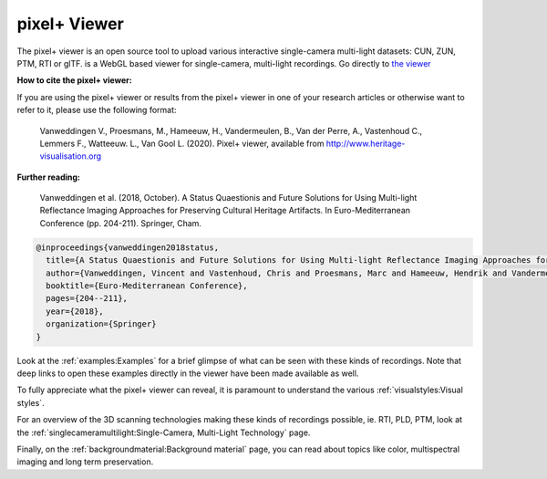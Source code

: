 pixel+ Viewer
===================================

The pixel+ viewer is an open source tool to upload various interactive single-camera multi-light datasets: CUN, ZUN, PTM, RTI or glTF. 
is a WebGL based viewer for single-camera, multi-light recordings. Go directly to `the viewer <http://www.heritage-visualisation.org/viewer/viewer.php>`_ 

**How to cite the pixel+ viewer:**

If you are using the pixel+ viewer or results from the pixel+ viewer in one of your research articles or otherwise want to refer to it, please use the following format:

  Vanweddingen V., Proesmans, M., Hameeuw, H., Vandermeulen, B., Van der Perre, A., Vastenhoud C., Lemmers F., Watteeuw. L., Van Gool L.  (2020). Pixel+ viewer, available from http://www.heritage-visualisation.org

**Further reading:** 

  Vanweddingen et al. (2018, October). A Status Quaestionis and Future Solutions for Using Multi-light Reflectance Imaging Approaches for Preserving Cultural Heritage Artifacts. In Euro-Mediterranean Conference (pp. 204-211). Springer, Cham.

.. code ::

  @inproceedings{vanweddingen2018status,
    title={A Status Quaestionis and Future Solutions for Using Multi-light Reflectance Imaging Approaches for Preserving Cultural Heritage Artifacts},
    author={Vanweddingen, Vincent and Vastenhoud, Chris and Proesmans, Marc and Hameeuw, Hendrik and Vandermeulen, Bruno and Van der Perre, Athena and Lemmers, Frederic and Watteeuw, Lieve and Van Gool, Luc},
    booktitle={Euro-Mediterranean Conference},
    pages={204--211},
    year={2018},
    organization={Springer}
  }


Look at the :ref:`examples:Examples` for a brief glimpse of what can be seen with these kinds of recordings. Note that deep links to open these examples directly in the viewer have been made available as well.

To fully appreciate what the pixel+ viewer can reveal, it is paramount to understand the various :ref:`visualstyles:Visual styles`.

For an overview of the 3D scanning technologies making these kinds of recordings possible, ie. RTI, PLD, PTM, look at the :ref:`singlecameramultilight:Single-Camera, Multi-Light Technology` page.

Finally, on the :ref:`backgroundmaterial:Background material` page, you can read about topics like color, multispectral imaging and long term preservation. 

